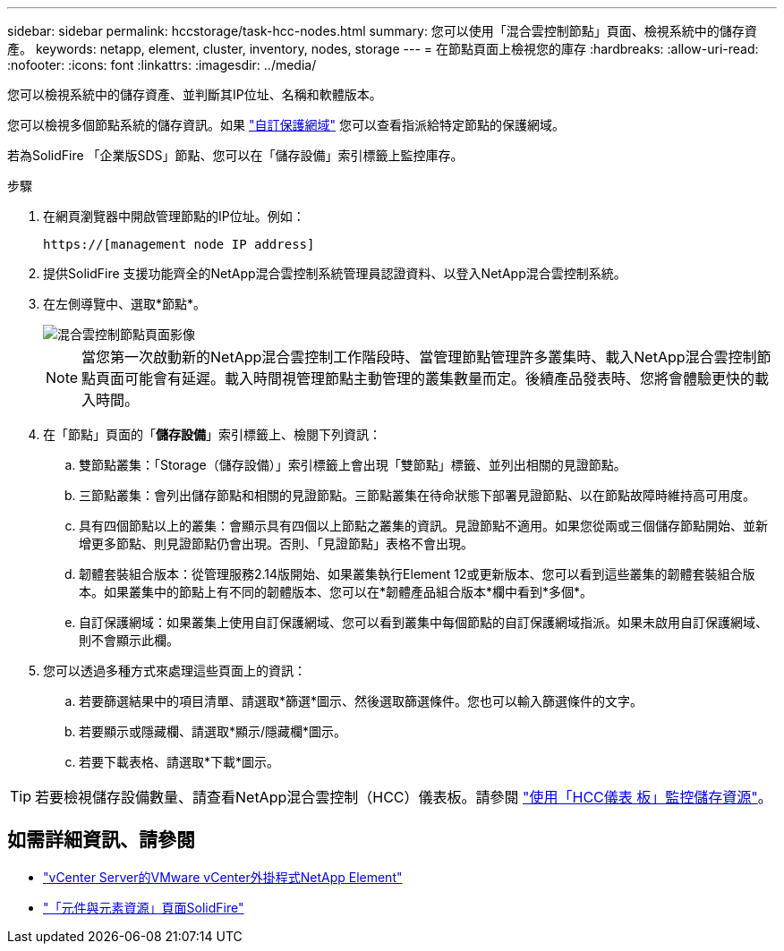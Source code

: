 ---
sidebar: sidebar 
permalink: hccstorage/task-hcc-nodes.html 
summary: 您可以使用「混合雲控制節點」頁面、檢視系統中的儲存資產。 
keywords: netapp, element, cluster, inventory, nodes, storage 
---
= 在節點頁面上檢視您的庫存
:hardbreaks:
:allow-uri-read: 
:nofooter: 
:icons: font
:linkattrs: 
:imagesdir: ../media/


[role="lead"]
您可以檢視系統中的儲存資產、並判斷其IP位址、名稱和軟體版本。

您可以檢視多個節點系統的儲存資訊。如果 link:../concepts/concept_solidfire_concepts_data_protection.html#custom_pd["自訂保護網域"] 您可以查看指派給特定節點的保護網域。

若為SolidFire 「企業版SDS」節點、您可以在「儲存設備」索引標籤上監控庫存。

.步驟
. 在網頁瀏覽器中開啟管理節點的IP位址。例如：
+
[listing]
----
https://[management node IP address]
----
. 提供SolidFire 支援功能齊全的NetApp混合雲控制系統管理員認證資料、以登入NetApp混合雲控制系統。
. 在左側導覽中、選取*節點*。
+
image::hcc_nodes_storage_2nodes.png[混合雲控制節點頁面影像]

+

NOTE: 當您第一次啟動新的NetApp混合雲控制工作階段時、當管理節點管理許多叢集時、載入NetApp混合雲控制節點頁面可能會有延遲。載入時間視管理節點主動管理的叢集數量而定。後續產品發表時、您將會體驗更快的載入時間。

. 在「節點」頁面的「*儲存設備*」索引標籤上、檢閱下列資訊：
+
.. 雙節點叢集：「Storage（儲存設備）」索引標籤上會出現「雙節點」標籤、並列出相關的見證節點。
.. 三節點叢集：會列出儲存節點和相關的見證節點。三節點叢集在待命狀態下部署見證節點、以在節點故障時維持高可用度。
.. 具有四個節點以上的叢集：會顯示具有四個以上節點之叢集的資訊。見證節點不適用。如果您從兩或三個儲存節點開始、並新增更多節點、則見證節點仍會出現。否則、「見證節點」表格不會出現。
.. 韌體套裝組合版本：從管理服務2.14版開始、如果叢集執行Element 12或更新版本、您可以看到這些叢集的韌體套裝組合版本。如果叢集中的節點上有不同的韌體版本、您可以在*韌體產品組合版本*欄中看到*多個*。
.. 自訂保護網域：如果叢集上使用自訂保護網域、您可以看到叢集中每個節點的自訂保護網域指派。如果未啟用自訂保護網域、則不會顯示此欄。


. 您可以透過多種方式來處理這些頁面上的資訊：
+
.. 若要篩選結果中的項目清單、請選取*篩選*圖示、然後選取篩選條件。您也可以輸入篩選條件的文字。
.. 若要顯示或隱藏欄、請選取*顯示/隱藏欄*圖示。
.. 若要下載表格、請選取*下載*圖示。





TIP: 若要檢視儲存設備數量、請查看NetApp混合雲控制（HCC）儀表板。請參閱 link:task-hcc-dashboard.html["使用「HCC儀表 板」監控儲存資源"]。

[discrete]
== 如需詳細資訊、請參閱

* https://docs.netapp.com/us-en/vcp/index.html["vCenter Server的VMware vCenter外掛程式NetApp Element"^]
* https://www.netapp.com/data-storage/solidfire/documentation["「元件與元素資源」頁面SolidFire"^]

